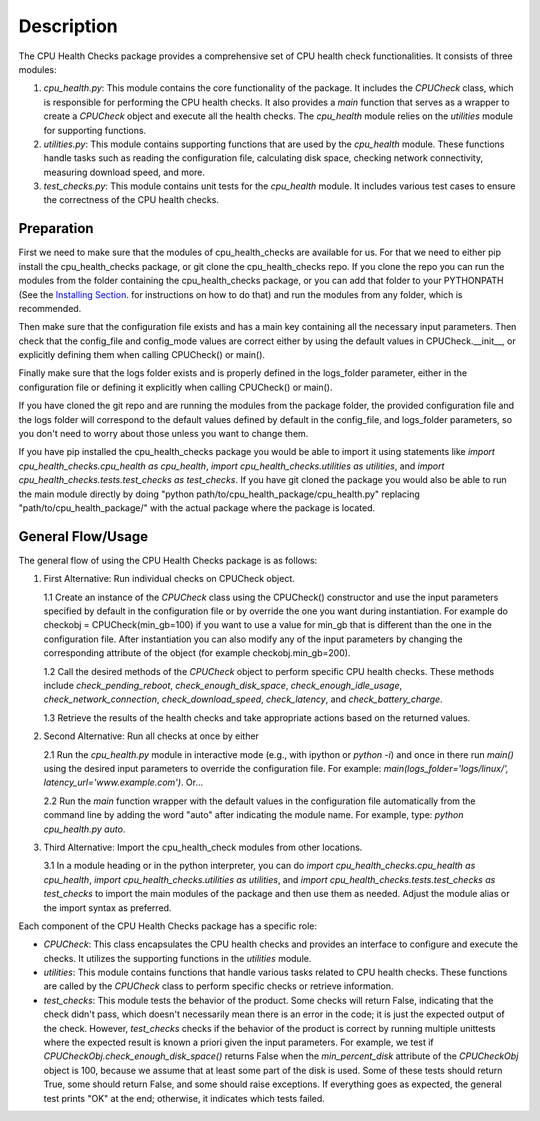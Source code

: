 Description
===========

The CPU Health Checks package provides a comprehensive set of CPU health check functionalities. It consists of three modules:

1. `cpu_health.py`: This module contains the core functionality of the package. It includes the `CPUCheck` class, which is responsible for performing the CPU health checks. It also provides a `main` function that serves as a wrapper to create a `CPUCheck` object and execute all the health checks. The `cpu_health` module relies on the `utilities` module for supporting functions.

2. `utilities.py`: This module contains supporting functions that are used by the `cpu_health` module. These functions handle tasks such as reading the configuration file, calculating disk space, checking network connectivity, measuring download speed, and more.

3. `test_checks.py`: This module contains unit tests for the `cpu_health` module. It includes various test cases to ensure the correctness of the CPU health checks.

Preparation
-----------

First we need to make sure that the modules of cpu_health_checks are available for us.
For that we need to either pip install the cpu_health_checks package, or git clone the cpu_health_checks repo. If you clone the repo you can run the modules from the folder containing the cpu_health_checks package, or you can add that folder to your PYTHONPATH (See the `Installing Section <https://cpu-health-checks.readthedocs.io/en/latest/Installing.html>`_. for instructions on how to do that) and run the modules from any folder, which is recommended.

Then make sure that the configuration file exists and has a main key containing all the necessary input parameters. Then check that the config_file and config_mode values are correct either by using the default values in CPUCheck.__init__, or explicitly defining them when calling CPUCheck() or main().

Finally make sure that the logs folder exists and is properly defined in the logs_folder parameter, either in the configuration file or defining it explicitly when calling CPUCheck() or main().

If you have cloned the git repo and are running the modules from the package folder, the provided configuration file and the logs folder will correspond to the default values defined by default in the config_file, and logs_folder parameters, so you don't need to worry about those unless you want to change them.

If you have pip installed the cpu_health_checks package you would be able to import it using statements like `import cpu_health_checks.cpu_health as cpu_health`, `import cpu_health_checks.utilities as utilities`, and `import cpu_health_checks.tests.test_checks as test_checks`. If you have git cloned the package you would also be able to run the main module directly by doing "python path/to/cpu_health_package/cpu_health.py" replacing "path/to/cpu_health_package/" with the actual package where the package is located.

General Flow/Usage
------------------

The general flow of using the CPU Health Checks package is as follows:

1. First Alternative: Run individual checks on CPUCheck object.

   1.1 Create an instance of the `CPUCheck` class using the CPUCheck() constructor and use the input parameters specified by default in the configuration file or by override the one you want during instantiation. For example do checkobj = CPUCheck(min_gb=100) if you want to use a value for min_gb that is different than the one in the configuration file. After instantiation you can also modify any of the input parameters by changing the corresponding attribute of the object (for example checkobj.min_gb=200).

   1.2 Call the desired methods of the `CPUCheck` object to perform specific CPU health checks. These methods include `check_pending_reboot`, `check_enough_disk_space`, `check_enough_idle_usage`, `check_network_connection`, `check_download_speed`, `check_latency`, and `check_battery_charge`.

   1.3 Retrieve the results of the health checks and take appropriate actions based on the returned values.

2. Second Alternative: Run all checks at once by either

   2.1 Run the `cpu_health.py` module in interactive mode (e.g., with ipython or `python -i`) and once in there run `main()` using the desired input parameters to override the configuration file. For example: `main(logs_folder='logs/linux/', latency_url='www.example.com')`. Or...

   2.2 Run the `main` function wrapper with the default values in the configuration file automatically from the command line by adding the word "auto" after indicating the module name. For example, type: `python cpu_health.py auto`.

3. Third Alternative: Import the cpu_health_check modules from other locations.

   3.1 In a module heading or in the python interpreter, you can do `import cpu_health_checks.cpu_health as cpu_health`, `import cpu_health_checks.utilities as utilities`, and `import cpu_health_checks.tests.test_checks as test_checks` to import the main modules of the package and then use them as needed. Adjust the module alias or the import syntax as preferred.

Each component of the CPU Health Checks package has a specific role:

- `CPUCheck`: This class encapsulates the CPU health checks and provides an interface to configure and execute the checks. It utilizes the supporting functions in the `utilities` module.

- `utilities`: This module contains functions that handle various tasks related to CPU health checks. These functions are called by the `CPUCheck` class to perform specific checks or retrieve information.

- `test_checks`: This module tests the behavior of the product. Some checks will return False, indicating that the check didn't pass, which doesn't necessarily mean there is an error in the code; it is just the expected output of the check. However, `test_checks` checks if the behavior of the product is correct by running multiple unittests where the expected result is known a priori given the input parameters. For example, we test if `CPUCheckObj.check_enough_disk_space()` returns False when the `min_percent_disk` attribute of the `CPUCheckObj` object is 100, because we assume that at least some part of the disk is used. Some of these tests should return True, some should return False, and some should raise exceptions. If everything goes as expected, the general test prints "OK" at the end; otherwise, it indicates which tests failed.
